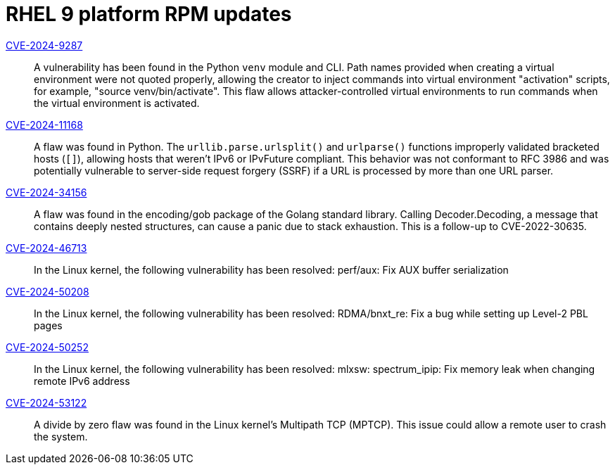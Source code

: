 = RHEL 9 platform RPM updates

link:https://access.redhat.com/security/cve/CVE-2024-9287[CVE-2024-9287]::
A vulnerability has been found in the Python `venv` module and CLI. Path names provided when creating a virtual environment were not quoted properly, allowing the creator to inject commands into virtual environment "activation" scripts, for example, "source venv/bin/activate". This flaw allows attacker-controlled virtual environments to run commands when the virtual environment is activated.

link:https://access.redhat.com/security/cve/CVE-2024-11168[CVE-2024-11168]::
A flaw was found in Python. The `urllib.parse.urlsplit()` and `urlparse()` functions improperly validated bracketed hosts (`[]`), allowing hosts that weren't IPv6 or IPvFuture compliant. This behavior was not conformant to RFC 3986 and was potentially vulnerable to server-side request forgery (SSRF) if a URL is processed by more than one URL parser.

link:https://access.redhat.com/security/cve/CVE-2024-34156[CVE-2024-34156]::
A flaw was found in the encoding/gob package of the Golang standard library. Calling Decoder.Decoding, a message that contains deeply nested structures, can cause a panic due to stack exhaustion. This is a follow-up to CVE-2022-30635.

link:https://access.redhat.com/security/cve/CVE-2024-46713[CVE-2024-46713]::
In the Linux kernel, the following vulnerability has been resolved:
perf/aux: Fix AUX buffer serialization

link:https://access.redhat.com/security/cve/CVE-2024-50208[CVE-2024-50208]::
In the Linux kernel, the following vulnerability has been resolved:
RDMA/bnxt_re: Fix a bug while setting up Level-2 PBL pages

link:https://access.redhat.com/security/cve/CVE-2024-50252[CVE-2024-50252]::
In the Linux kernel, the following vulnerability has been resolved:
mlxsw: spectrum_ipip: Fix memory leak when changing remote IPv6 address

link:https://access.redhat.com/security/cve/CVE-2024-53122[CVE-2024-53122]::
A divide by zero flaw was found in the Linux kernel's Multipath TCP (MPTCP). This issue could allow a remote user to crash the system.
